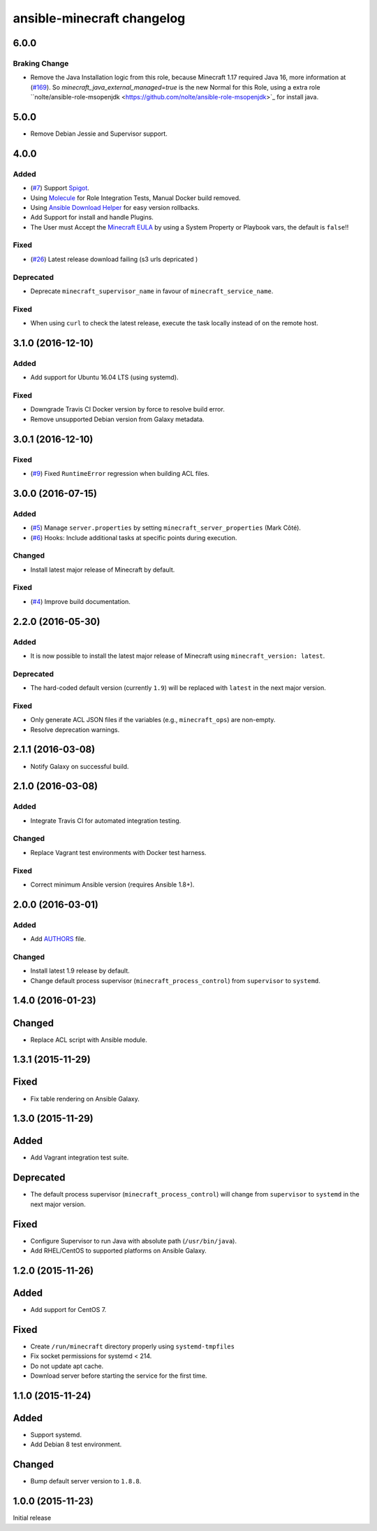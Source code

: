 ansible-minecraft changelog
===========================
6.0.0
----------

Braking Change
~~~~~

- Remove the Java Installation logic from this role, because Minecraft 1.17 required Java 16, more information at (`#169 <https://github.com/nolte/ansible-minecraft/issues/169>`_). So `minecraft_java_external_managed=true` is the new Normal for this Role, using a extra role  ``nolte/ansible-role-msopenjdk <https://github.com/nolte/ansible-role-msopenjdk>`_ for install java.


5.0.0
----------
- Remove Debian Jessie and Supervisor support.

4.0.0
----------

Added
~~~~~

- (`#7 <https://github.com/devops-coop/ansible-minecraft/issues/7>`_) Support `Spigot <https://www.spigotmc.org/>`_.
- Using `Molecule <https://molecule.readthedocs.io/>`_ for Role Integration Tests, Manual Docker build removed.
- Using `Ansible Download Helper <https://docs.ansible.com/ansible/latest/modules/deploy_helper_module.html>`_ for easy version rollbacks.
- Add Support for install and handle Plugins.
- The User must Accept the `Minecraft EULA <https://account.mojang.com/documents/minecraft_eula>`_ by using a System Property or Playbook vars, the default is ``false``!!

Fixed
~~~~~

- (`#26 <https://github.com/devops-coop/ansible-minecraft/issues/26>`_) Latest release download failing (s3 urls depricated )


Deprecated
~~~~~~~~~~

-  Deprecate ``minecraft_supervisor_name`` in favour of ``minecraft_service_name``.

Fixed
~~~~~

- When using ``curl`` to check the latest release, execute the task locally instead of on the remote host.

3.1.0 (2016-12-10)
------------------

Added
~~~~~

- Add support for Ubuntu 16.04 LTS (using systemd).

Fixed
~~~~~

- Downgrade Travis CI Docker version by force to resolve build error.
- Remove unsupported Debian version from Galaxy metadata.

3.0.1 (2016-12-10)
------------------

Fixed
~~~~~

-  (`#9 <https://github.com/devops-coop/ansible-minecraft/isues/9>`_) Fixed ``RuntimeError`` regression when building ACL files.

3.0.0 (2016-07-15)
------------------

Added
~~~~~

-  (`#5 <https://github.com/devops-coop/ansible-minecraft/pull/5>`_) Manage ``server.properties`` by setting ``minecraft_server_properties`` (Mark Côté).
-  (`#6 <https://github.com/devops-coop/ansible-minecraft/issues/6>`_) Hooks: Include additional tasks at specific points during execution.

Changed
~~~~~~~

-  Install latest major release of Minecraft by default.

Fixed
~~~~~

-  (`#4 <https://github.com/devops-coop/ansible-minecraft/issues/4>`_) Improve build documentation.

2.2.0 (2016-05-30)
------------------

Added
~~~~~

-  It is now possible to install the latest major release of Minecraft using ``minecraft_version: latest``.

Deprecated
~~~~~~~~~~

-  The hard-coded default version (currently ``1.9``) will be replaced with ``latest`` in the next major version.

Fixed
~~~~~

-  Only generate ACL JSON files if the variables (e.g., ``minecraft_ops``) are non-empty.
-  Resolve deprecation warnings.

2.1.1 (2016-03-08)
------------------

-  Notify Galaxy on successful build.

2.1.0 (2016-03-08)
------------------

Added
~~~~~

-  Integrate Travis CI for automated integration testing.

Changed
~~~~~~~

-  Replace Vagrant test environments with Docker test harness.

Fixed
~~~~~

-  Correct minimum Ansible version (requires Ansible 1.8+).

2.0.0 (2016-03-01)
------------------

Added
~~~~~

-  Add `AUTHORS <AUTHORS.rst>`_ file.

Changed
~~~~~~~

-  Install latest 1.9 release by default.
-  Change default process supervisor (``minecraft_process_control``) from ``supervisor`` to ``systemd``.

1.4.0 (2016-01-23)
------------------

Changed
-------

-  Replace ACL script with Ansible module.

1.3.1 (2015-11-29)
------------------

Fixed
-----

-  Fix table rendering on Ansible Galaxy.

1.3.0 (2015-11-29)
------------------

Added
-----

-  Add Vagrant integration test suite.

Deprecated
----------

-  The default process supervisor (``minecraft_process_control``) will change from ``supervisor`` to ``systemd`` in the next major version.

Fixed
-----

-  Configure Supervisor to run Java with absolute path (``/usr/bin/java``).
-  Add RHEL/CentOS to supported platforms on Ansible Galaxy.

1.2.0 (2015-11-26)
------------------

Added
-----

-  Add support for CentOS 7.

Fixed
-----

-  Create ``/run/minecraft`` directory properly using ``systemd-tmpfiles``
-  Fix socket permissions for systemd < 214.
-  Do not update apt cache.
-  Download server before starting the service for the first time.

1.1.0 (2015-11-24)
------------------

Added
-----

-  Support systemd.
-  Add Debian 8 test environment.

Changed
-------

-  Bump default server version to ``1.8.8``.

1.0.0 (2015-11-23)
------------------

Initial release
